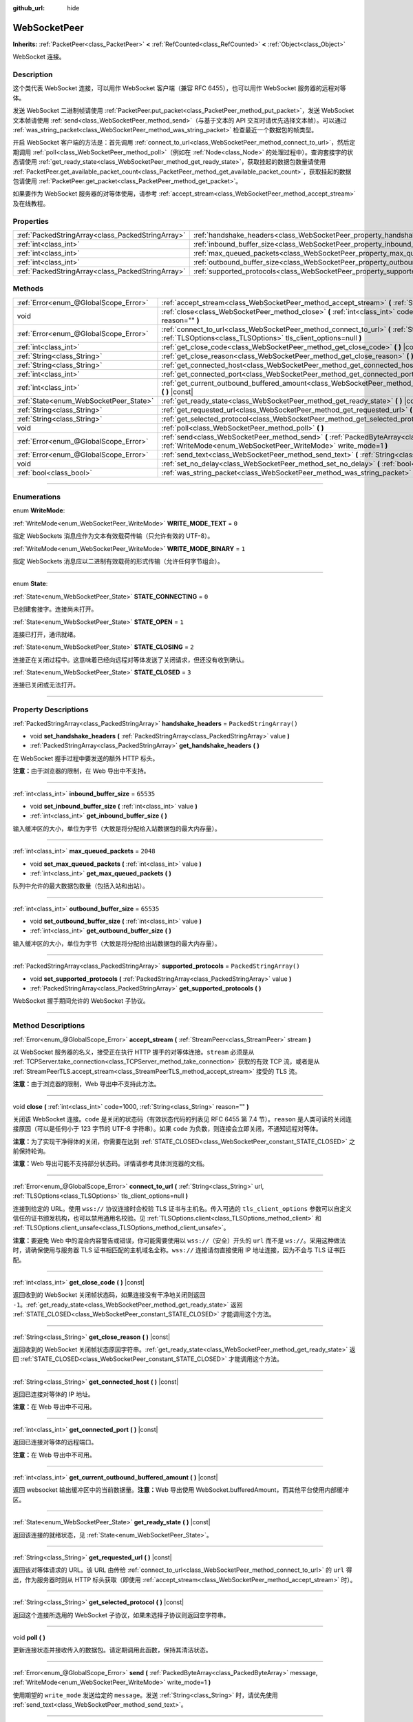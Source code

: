 :github_url: hide

.. DO NOT EDIT THIS FILE!!!
.. Generated automatically from Godot engine sources.
.. Generator: https://github.com/godotengine/godot/tree/master/doc/tools/make_rst.py.
.. XML source: https://github.com/godotengine/godot/tree/master/modules/websocket/doc_classes/WebSocketPeer.xml.

.. _class_WebSocketPeer:

WebSocketPeer
=============

**Inherits:** :ref:`PacketPeer<class_PacketPeer>` **<** :ref:`RefCounted<class_RefCounted>` **<** :ref:`Object<class_Object>`

WebSocket 连接。

.. rst-class:: classref-introduction-group

Description
-----------

这个类代表 WebSocket 连接，可以用作 WebSocket 客户端（兼容 RFC 6455），也可以用作 WebSocket 服务器的远程对等体。

发送 WebSocket 二进制帧请使用 :ref:`PacketPeer.put_packet<class_PacketPeer_method_put_packet>`\ ，发送 WebSocket 文本帧请使用 :ref:`send<class_WebSocketPeer_method_send>`\ （与基于文本的 API 交互时请优先选择文本帧）。可以通过 :ref:`was_string_packet<class_WebSocketPeer_method_was_string_packet>` 检查最近一个数据包的帧类型。

开启 WebSocket 客户端的方法是：首先调用 :ref:`connect_to_url<class_WebSocketPeer_method_connect_to_url>`\ ，然后定期调用 :ref:`poll<class_WebSocketPeer_method_poll>`\ （例如在 :ref:`Node<class_Node>` 的处理过程中）。查询套接字的状态请使用 :ref:`get_ready_state<class_WebSocketPeer_method_get_ready_state>`\ ，获取挂起的数据包数量请使用 :ref:`PacketPeer.get_available_packet_count<class_PacketPeer_method_get_available_packet_count>`\ ，获取挂起的数据包请使用 :ref:`PacketPeer.get_packet<class_PacketPeer_method_get_packet>`\ 。


.. tabs::

 .. code-tab:: gdscript

    extends Node
    
    var socket = WebSocketPeer.new()
    
    func _ready():
        socket.connect_to_url("wss://example.com")
    
    func _process(delta):
        socket.poll()
        var state = socket.get_ready_state()
        if state == WebSocketPeer.STATE_OPEN:
            while socket.get_available_packet_count():
                print("数据包：", socket.get_packet())
        elif state == WebSocketPeer.STATE_CLOSING:
            # 继续轮询才能正确关闭。
            pass
        elif state == WebSocketPeer.STATE_CLOSED:
            var code = socket.get_close_code()
            var reason = socket.get_close_reason()
            print("WebSocket 已关闭，代码：%d，原因 %s。干净得体：%s" % [code, reason, code != -1])
            set_process(false) # 停止处理。



如果要作为 WebSocket 服务器的对等体使用，请参考 :ref:`accept_stream<class_WebSocketPeer_method_accept_stream>` 及在线教程。

.. rst-class:: classref-reftable-group

Properties
----------

.. table::
   :widths: auto

   +---------------------------------------------------+--------------------------------------------------------------------------------+-------------------------+
   | :ref:`PackedStringArray<class_PackedStringArray>` | :ref:`handshake_headers<class_WebSocketPeer_property_handshake_headers>`       | ``PackedStringArray()`` |
   +---------------------------------------------------+--------------------------------------------------------------------------------+-------------------------+
   | :ref:`int<class_int>`                             | :ref:`inbound_buffer_size<class_WebSocketPeer_property_inbound_buffer_size>`   | ``65535``               |
   +---------------------------------------------------+--------------------------------------------------------------------------------+-------------------------+
   | :ref:`int<class_int>`                             | :ref:`max_queued_packets<class_WebSocketPeer_property_max_queued_packets>`     | ``2048``                |
   +---------------------------------------------------+--------------------------------------------------------------------------------+-------------------------+
   | :ref:`int<class_int>`                             | :ref:`outbound_buffer_size<class_WebSocketPeer_property_outbound_buffer_size>` | ``65535``               |
   +---------------------------------------------------+--------------------------------------------------------------------------------+-------------------------+
   | :ref:`PackedStringArray<class_PackedStringArray>` | :ref:`supported_protocols<class_WebSocketPeer_property_supported_protocols>`   | ``PackedStringArray()`` |
   +---------------------------------------------------+--------------------------------------------------------------------------------+-------------------------+

.. rst-class:: classref-reftable-group

Methods
-------

.. table::
   :widths: auto

   +----------------------------------------+-----------------------------------------------------------------------------------------------------------------------------------------------------------------------------+
   | :ref:`Error<enum_@GlobalScope_Error>`  | :ref:`accept_stream<class_WebSocketPeer_method_accept_stream>` **(** :ref:`StreamPeer<class_StreamPeer>` stream **)**                                                       |
   +----------------------------------------+-----------------------------------------------------------------------------------------------------------------------------------------------------------------------------+
   | void                                   | :ref:`close<class_WebSocketPeer_method_close>` **(** :ref:`int<class_int>` code=1000, :ref:`String<class_String>` reason="" **)**                                           |
   +----------------------------------------+-----------------------------------------------------------------------------------------------------------------------------------------------------------------------------+
   | :ref:`Error<enum_@GlobalScope_Error>`  | :ref:`connect_to_url<class_WebSocketPeer_method_connect_to_url>` **(** :ref:`String<class_String>` url, :ref:`TLSOptions<class_TLSOptions>` tls_client_options=null **)**   |
   +----------------------------------------+-----------------------------------------------------------------------------------------------------------------------------------------------------------------------------+
   | :ref:`int<class_int>`                  | :ref:`get_close_code<class_WebSocketPeer_method_get_close_code>` **(** **)** |const|                                                                                        |
   +----------------------------------------+-----------------------------------------------------------------------------------------------------------------------------------------------------------------------------+
   | :ref:`String<class_String>`            | :ref:`get_close_reason<class_WebSocketPeer_method_get_close_reason>` **(** **)** |const|                                                                                    |
   +----------------------------------------+-----------------------------------------------------------------------------------------------------------------------------------------------------------------------------+
   | :ref:`String<class_String>`            | :ref:`get_connected_host<class_WebSocketPeer_method_get_connected_host>` **(** **)** |const|                                                                                |
   +----------------------------------------+-----------------------------------------------------------------------------------------------------------------------------------------------------------------------------+
   | :ref:`int<class_int>`                  | :ref:`get_connected_port<class_WebSocketPeer_method_get_connected_port>` **(** **)** |const|                                                                                |
   +----------------------------------------+-----------------------------------------------------------------------------------------------------------------------------------------------------------------------------+
   | :ref:`int<class_int>`                  | :ref:`get_current_outbound_buffered_amount<class_WebSocketPeer_method_get_current_outbound_buffered_amount>` **(** **)** |const|                                            |
   +----------------------------------------+-----------------------------------------------------------------------------------------------------------------------------------------------------------------------------+
   | :ref:`State<enum_WebSocketPeer_State>` | :ref:`get_ready_state<class_WebSocketPeer_method_get_ready_state>` **(** **)** |const|                                                                                      |
   +----------------------------------------+-----------------------------------------------------------------------------------------------------------------------------------------------------------------------------+
   | :ref:`String<class_String>`            | :ref:`get_requested_url<class_WebSocketPeer_method_get_requested_url>` **(** **)** |const|                                                                                  |
   +----------------------------------------+-----------------------------------------------------------------------------------------------------------------------------------------------------------------------------+
   | :ref:`String<class_String>`            | :ref:`get_selected_protocol<class_WebSocketPeer_method_get_selected_protocol>` **(** **)** |const|                                                                          |
   +----------------------------------------+-----------------------------------------------------------------------------------------------------------------------------------------------------------------------------+
   | void                                   | :ref:`poll<class_WebSocketPeer_method_poll>` **(** **)**                                                                                                                    |
   +----------------------------------------+-----------------------------------------------------------------------------------------------------------------------------------------------------------------------------+
   | :ref:`Error<enum_@GlobalScope_Error>`  | :ref:`send<class_WebSocketPeer_method_send>` **(** :ref:`PackedByteArray<class_PackedByteArray>` message, :ref:`WriteMode<enum_WebSocketPeer_WriteMode>` write_mode=1 **)** |
   +----------------------------------------+-----------------------------------------------------------------------------------------------------------------------------------------------------------------------------+
   | :ref:`Error<enum_@GlobalScope_Error>`  | :ref:`send_text<class_WebSocketPeer_method_send_text>` **(** :ref:`String<class_String>` message **)**                                                                      |
   +----------------------------------------+-----------------------------------------------------------------------------------------------------------------------------------------------------------------------------+
   | void                                   | :ref:`set_no_delay<class_WebSocketPeer_method_set_no_delay>` **(** :ref:`bool<class_bool>` enabled **)**                                                                    |
   +----------------------------------------+-----------------------------------------------------------------------------------------------------------------------------------------------------------------------------+
   | :ref:`bool<class_bool>`                | :ref:`was_string_packet<class_WebSocketPeer_method_was_string_packet>` **(** **)** |const|                                                                                  |
   +----------------------------------------+-----------------------------------------------------------------------------------------------------------------------------------------------------------------------------+

.. rst-class:: classref-section-separator

----

.. rst-class:: classref-descriptions-group

Enumerations
------------

.. _enum_WebSocketPeer_WriteMode:

.. rst-class:: classref-enumeration

enum **WriteMode**:

.. _class_WebSocketPeer_constant_WRITE_MODE_TEXT:

.. rst-class:: classref-enumeration-constant

:ref:`WriteMode<enum_WebSocketPeer_WriteMode>` **WRITE_MODE_TEXT** = ``0``

指定 WebSockets 消息应作为文本有效载荷传输（只允许有效的 UTF-8）。

.. _class_WebSocketPeer_constant_WRITE_MODE_BINARY:

.. rst-class:: classref-enumeration-constant

:ref:`WriteMode<enum_WebSocketPeer_WriteMode>` **WRITE_MODE_BINARY** = ``1``

指定 WebSockets 消息应以二进制有效载荷的形式传输（允许任何字节组合）。

.. rst-class:: classref-item-separator

----

.. _enum_WebSocketPeer_State:

.. rst-class:: classref-enumeration

enum **State**:

.. _class_WebSocketPeer_constant_STATE_CONNECTING:

.. rst-class:: classref-enumeration-constant

:ref:`State<enum_WebSocketPeer_State>` **STATE_CONNECTING** = ``0``

已创建套接字。连接尚未打开。

.. _class_WebSocketPeer_constant_STATE_OPEN:

.. rst-class:: classref-enumeration-constant

:ref:`State<enum_WebSocketPeer_State>` **STATE_OPEN** = ``1``

连接已打开，通讯就绪。

.. _class_WebSocketPeer_constant_STATE_CLOSING:

.. rst-class:: classref-enumeration-constant

:ref:`State<enum_WebSocketPeer_State>` **STATE_CLOSING** = ``2``

连接正在关闭过程中。这意味着已经向远程对等体发送了关闭请求，但还没有收到确认。

.. _class_WebSocketPeer_constant_STATE_CLOSED:

.. rst-class:: classref-enumeration-constant

:ref:`State<enum_WebSocketPeer_State>` **STATE_CLOSED** = ``3``

连接已关闭或无法打开。

.. rst-class:: classref-section-separator

----

.. rst-class:: classref-descriptions-group

Property Descriptions
---------------------

.. _class_WebSocketPeer_property_handshake_headers:

.. rst-class:: classref-property

:ref:`PackedStringArray<class_PackedStringArray>` **handshake_headers** = ``PackedStringArray()``

.. rst-class:: classref-property-setget

- void **set_handshake_headers** **(** :ref:`PackedStringArray<class_PackedStringArray>` value **)**
- :ref:`PackedStringArray<class_PackedStringArray>` **get_handshake_headers** **(** **)**

在 WebSocket 握手过程中要发送的额外 HTTP 标头。

\ **注意：**\ 由于浏览器的限制，在 Web 导出中不支持。

.. rst-class:: classref-item-separator

----

.. _class_WebSocketPeer_property_inbound_buffer_size:

.. rst-class:: classref-property

:ref:`int<class_int>` **inbound_buffer_size** = ``65535``

.. rst-class:: classref-property-setget

- void **set_inbound_buffer_size** **(** :ref:`int<class_int>` value **)**
- :ref:`int<class_int>` **get_inbound_buffer_size** **(** **)**

输入缓冲区的大小，单位为字节（大致是将分配给入站数据包的最大内存量）。

.. rst-class:: classref-item-separator

----

.. _class_WebSocketPeer_property_max_queued_packets:

.. rst-class:: classref-property

:ref:`int<class_int>` **max_queued_packets** = ``2048``

.. rst-class:: classref-property-setget

- void **set_max_queued_packets** **(** :ref:`int<class_int>` value **)**
- :ref:`int<class_int>` **get_max_queued_packets** **(** **)**

队列中允许的最大数据包数量（包括入站和出站）。

.. rst-class:: classref-item-separator

----

.. _class_WebSocketPeer_property_outbound_buffer_size:

.. rst-class:: classref-property

:ref:`int<class_int>` **outbound_buffer_size** = ``65535``

.. rst-class:: classref-property-setget

- void **set_outbound_buffer_size** **(** :ref:`int<class_int>` value **)**
- :ref:`int<class_int>` **get_outbound_buffer_size** **(** **)**

输入缓冲区的大小，单位为字节（大致是将分配给出站数据包的最大内存量）。

.. rst-class:: classref-item-separator

----

.. _class_WebSocketPeer_property_supported_protocols:

.. rst-class:: classref-property

:ref:`PackedStringArray<class_PackedStringArray>` **supported_protocols** = ``PackedStringArray()``

.. rst-class:: classref-property-setget

- void **set_supported_protocols** **(** :ref:`PackedStringArray<class_PackedStringArray>` value **)**
- :ref:`PackedStringArray<class_PackedStringArray>` **get_supported_protocols** **(** **)**

WebSocket 握手期间允许的 WebSocket 子协议。

.. rst-class:: classref-section-separator

----

.. rst-class:: classref-descriptions-group

Method Descriptions
-------------------

.. _class_WebSocketPeer_method_accept_stream:

.. rst-class:: classref-method

:ref:`Error<enum_@GlobalScope_Error>` **accept_stream** **(** :ref:`StreamPeer<class_StreamPeer>` stream **)**

以 WebSocket 服务器的名义，接受正在执行 HTTP 握手的对等体连接。\ ``stream`` 必须是从 :ref:`TCPServer.take_connection<class_TCPServer_method_take_connection>` 获取的有效 TCP 流，或者是从 :ref:`StreamPeerTLS.accept_stream<class_StreamPeerTLS_method_accept_stream>` 接受的 TLS 流。

\ **注意：**\ 由于浏览器的限制，Web 导出中不支持此方法。

.. rst-class:: classref-item-separator

----

.. _class_WebSocketPeer_method_close:

.. rst-class:: classref-method

void **close** **(** :ref:`int<class_int>` code=1000, :ref:`String<class_String>` reason="" **)**

关闭该 WebSocket 连接。\ ``code`` 是关闭的状态码（有效状态代码的列表见 RFC 6455 第 7.4 节）。\ ``reason`` 是人类可读的关闭连接原因（可以是任何小于 123 字节的 UTF-8 字符串）。如果 ``code`` 为负数，则连接会立即关闭，不通知远程对等体。

\ **注意：**\ 为了实现干净得体的关闭，你需要在达到 :ref:`STATE_CLOSED<class_WebSocketPeer_constant_STATE_CLOSED>` 之前保持轮询。

\ **注意：**\ Web 导出可能不支持部分状态码。详情请参考具体浏览器的文档。

.. rst-class:: classref-item-separator

----

.. _class_WebSocketPeer_method_connect_to_url:

.. rst-class:: classref-method

:ref:`Error<enum_@GlobalScope_Error>` **connect_to_url** **(** :ref:`String<class_String>` url, :ref:`TLSOptions<class_TLSOptions>` tls_client_options=null **)**

连接到给定的 URL。使用 ``wss://`` 协议连接时会校验 TLS 证书与主机名。传入可选的 ``tls_client_options`` 参数可以自定义信任的证书颁发机构，也可以禁用通用名校验。见 :ref:`TLSOptions.client<class_TLSOptions_method_client>` 和 :ref:`TLSOptions.client_unsafe<class_TLSOptions_method_client_unsafe>`\ 。

\ **注意：**\ 要避免 Web 中的混合内容警告或错误，你可能需要使用以 ``wss://``\ （安全）开头的 ``url`` 而不是 ``ws://``\ 。采用这种做法时，请确保使用与服务器 TLS 证书相匹配的主机域名全称。\ ``wss://`` 连接请勿直接使用 IP 地址连接，因为不会与 TLS 证书匹配。

.. rst-class:: classref-item-separator

----

.. _class_WebSocketPeer_method_get_close_code:

.. rst-class:: classref-method

:ref:`int<class_int>` **get_close_code** **(** **)** |const|

返回收到的 WebSocket 关闭帧状态码，如果连接没有干净地关闭则返回 ``-1``\ 。\ :ref:`get_ready_state<class_WebSocketPeer_method_get_ready_state>` 返回 :ref:`STATE_CLOSED<class_WebSocketPeer_constant_STATE_CLOSED>` 才能调用这个方法。

.. rst-class:: classref-item-separator

----

.. _class_WebSocketPeer_method_get_close_reason:

.. rst-class:: classref-method

:ref:`String<class_String>` **get_close_reason** **(** **)** |const|

返回收到的 WebSocket 关闭帧状态原因字符串。\ :ref:`get_ready_state<class_WebSocketPeer_method_get_ready_state>` 返回 :ref:`STATE_CLOSED<class_WebSocketPeer_constant_STATE_CLOSED>` 才能调用这个方法。

.. rst-class:: classref-item-separator

----

.. _class_WebSocketPeer_method_get_connected_host:

.. rst-class:: classref-method

:ref:`String<class_String>` **get_connected_host** **(** **)** |const|

返回已连接对等体的 IP 地址。

\ **注意：**\ 在 Web 导出中不可用。

.. rst-class:: classref-item-separator

----

.. _class_WebSocketPeer_method_get_connected_port:

.. rst-class:: classref-method

:ref:`int<class_int>` **get_connected_port** **(** **)** |const|

返回已连接对等体的远程端口。

\ **注意：**\ 在 Web 导出中不可用。

.. rst-class:: classref-item-separator

----

.. _class_WebSocketPeer_method_get_current_outbound_buffered_amount:

.. rst-class:: classref-method

:ref:`int<class_int>` **get_current_outbound_buffered_amount** **(** **)** |const|

返回 websocket 输出缓冲区中的当前数据量。\ **注意：**\ Web 导出使用 WebSocket.bufferedAmount，而其他平台使用内部缓冲区。

.. rst-class:: classref-item-separator

----

.. _class_WebSocketPeer_method_get_ready_state:

.. rst-class:: classref-method

:ref:`State<enum_WebSocketPeer_State>` **get_ready_state** **(** **)** |const|

返回该连接的就绪状态，见 :ref:`State<enum_WebSocketPeer_State>`\ 。

.. rst-class:: classref-item-separator

----

.. _class_WebSocketPeer_method_get_requested_url:

.. rst-class:: classref-method

:ref:`String<class_String>` **get_requested_url** **(** **)** |const|

返回该对等体请求的 URL。该 URL 由传给 :ref:`connect_to_url<class_WebSocketPeer_method_connect_to_url>` 的 ``url`` 得出，作为服务器时则从 HTTP 标头获取（即使用 :ref:`accept_stream<class_WebSocketPeer_method_accept_stream>` 时）。

.. rst-class:: classref-item-separator

----

.. _class_WebSocketPeer_method_get_selected_protocol:

.. rst-class:: classref-method

:ref:`String<class_String>` **get_selected_protocol** **(** **)** |const|

返回这个连接所选用的 WebSocket 子协议，如果未选择子协议则返回空字符串。

.. rst-class:: classref-item-separator

----

.. _class_WebSocketPeer_method_poll:

.. rst-class:: classref-method

void **poll** **(** **)**

更新连接状态并接收传入的数据包。请定期调用此函数，保持其清洁状态。

.. rst-class:: classref-item-separator

----

.. _class_WebSocketPeer_method_send:

.. rst-class:: classref-method

:ref:`Error<enum_@GlobalScope_Error>` **send** **(** :ref:`PackedByteArray<class_PackedByteArray>` message, :ref:`WriteMode<enum_WebSocketPeer_WriteMode>` write_mode=1 **)**

使用期望的 ``write_mode`` 发送给定的 ``message``\ 。发送 :ref:`String<class_String>` 时，请优先使用 :ref:`send_text<class_WebSocketPeer_method_send_text>`\ 。

.. rst-class:: classref-item-separator

----

.. _class_WebSocketPeer_method_send_text:

.. rst-class:: classref-method

:ref:`Error<enum_@GlobalScope_Error>` **send_text** **(** :ref:`String<class_String>` message **)**

使用 WebSocket 文本模式发送给定的 ``message``\ 。与第三方文本 API 交互时请优先使用这个方法而不是 :ref:`PacketPeer.put_packet<class_PacketPeer_method_put_packet>`\ （例如使用 :ref:`JSON<class_JSON>` 格式的消息时）。

.. rst-class:: classref-item-separator

----

.. _class_WebSocketPeer_method_set_no_delay:

.. rst-class:: classref-method

void **set_no_delay** **(** :ref:`bool<class_bool>` enabled **)**

禁用底层 TCP 套接字的 Nagle 算法（默认）。详情见 :ref:`StreamPeerTCP.set_no_delay<class_StreamPeerTCP_method_set_no_delay>`\ 。

\ **注意：**\ 在 Web 导出中不可用。

.. rst-class:: classref-item-separator

----

.. _class_WebSocketPeer_method_was_string_packet:

.. rst-class:: classref-method

:ref:`bool<class_bool>` **was_string_packet** **(** **)** |const|

如果最后收到的数据包是作为文本有效载荷发送的，返回 ``true``\ 。见 :ref:`WriteMode<enum_WebSocketPeer_WriteMode>`\ 。

.. |virtual| replace:: :abbr:`virtual (This method should typically be overridden by the user to have any effect.)`
.. |const| replace:: :abbr:`const (This method has no side effects. It doesn't modify any of the instance's member variables.)`
.. |vararg| replace:: :abbr:`vararg (This method accepts any number of arguments after the ones described here.)`
.. |constructor| replace:: :abbr:`constructor (This method is used to construct a type.)`
.. |static| replace:: :abbr:`static (This method doesn't need an instance to be called, so it can be called directly using the class name.)`
.. |operator| replace:: :abbr:`operator (This method describes a valid operator to use with this type as left-hand operand.)`
.. |bitfield| replace:: :abbr:`BitField (This value is an integer composed as a bitmask of the following flags.)`
